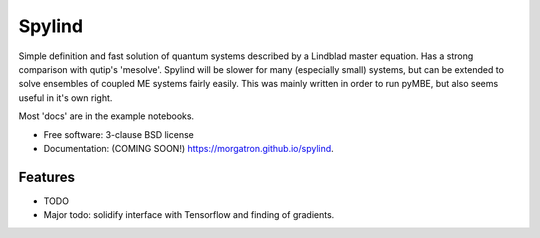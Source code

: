 =======
Spylind
=======

.. image:: https://img.shields.io/travis/morgatron/spylind.svg
        :target: https://travis-ci.org/morgatron/spylind

.. image:: https://img.shields.io/pypi/v/spylind.svg
        :target: https://pypi.python.org/pypi/spylind


Simple definition and fast solution of quantum systems described by a Lindblad master equation.
Has a strong comparison with qutip's 'mesolve'. Spylind will be slower for many (especially small)
systems, but can be extended to solve ensembles of coupled ME systems fairly easily. This was mainly written in order to run pyMBE, but also seems useful in it's own right.


Most 'docs' are in the example notebooks.




* Free software: 3-clause BSD license
* Documentation: (COMING SOON!) https://morgatron.github.io/spylind.

Features
--------

* TODO
* Major todo: solidify interface with Tensorflow and finding of gradients.
